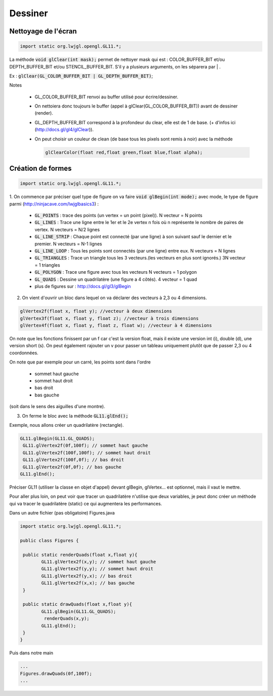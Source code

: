 ==========
Dessiner
==========

Nettoyage de l'écran
-----------------------

.. code:: java

	import static org.lwjgl.opengl.GL11.*;

La méthode :code:`void glClear(int mask);` permet de nettoyer mask qui est :
COLOR_BUFFER_BIT et/ou DEPTH_BUFFER_BIT et/ou STENCIL_BUFFER_BIT. S'il y a plusieurs arguments,
on les séparera par | .

Ex : :code:`glClear(GL_COLOR_BUFFER_BIT | GL_DEPTH_BUFFER_BIT)`;

Notes

	* GL_COLOR_BUFFER_BIT renvoi au buffer utilisé pour écrire/dessiner.
	* On nettoiera donc toujours le buffer (appel à glClear(GL_COLOR_BUFFER_BIT)) avant de dessiner (render).
	* GL_DEPTH_BUFFER_BIT correspond à la profondeur du clear, elle est de 1 de base. (+ d'infos ici (http://docs.gl/gl4/glClear)).
	*
		On peut choisir un couleur de clean (de base tous les pixels sont remis à noir) avec la méthode

		.. code:: java

			glClearColor(float red,float green,float blue,float alpha);

Création de formes
-----------------------

.. code:: java

	import static org.lwjgl.opengl.GL11.*;

1. On commence par préciser quel type de figure on va faire :code:`void glBegin(int mode);`
avec mode, le type de figure parmi (http://ninjacave.com/lwjglbasics3) :

	*	:code:`GL_POINTS` : trace des points (un vertex = un point (pixel)). N vecteur = N points
	*	:code:`GL_LINES` : Trace une ligne entre le 1er et le 2e vertex n fois où n représente le nombre de paires de vertex. N vecteurs = N/2 lignes
	*	:code:`GL_LINE_STRIP` :	Chaque point est connecté (par une ligne) à son suivant sauf le dernier et le premier. N vecteurs = N-1 lignes
	*	:code:`GL_LINE_LOOP` :	Tous les points sont connectés (par une ligne) entre eux. N vecteurs = N lignes
	*	:code:`GL_TRIANGLES` :	Trace un triangle tous les 3 vecteurs.(les vecteurs en plus sont ignorés.) 3N vecteur = 1 triangles
	*	:code:`GL_POLYGON` : Trace une figure avec tous les vecteurs N vecteurs = 1 polygon
	*	:code:`GL_QUADS` : Dessine un quadrilatère (une figure a 4 côtés). 4 vecteur = 1 quad
	* plus de figures sur : http://docs.gl/gl3/glBegin


2. On vient d'ouvrir un bloc dans lequel on va déclarer des vecteurs à 2,3 ou 4 dimensions.

.. code:: java

	glVertex2f(float x, float y); //vecteur à deux dimensions
	glVertex3f(float x, float y, float z); //vecteur à trois dimensions
	glVertex4f(float x, float y, float z, float w); //vecteur à 4 dimensions

On note que les fonctions finissent par un f car c'est la version float, mais il existe une version int (i),
double (d), une version short (s). On peut également rajouter un v pour passer un tableau uniquement plutôt
que de passer 2,3 ou 4 coordonnées.

On note que par exemple pour un carré, les points sont dans l'ordre

	* sommet haut gauche
	* sommet haut droit
	* bas droit
	* bas gauche

(soit dans le sens des aiguilles d'une montre).

3. On ferme le bloc avec la méthode :code:`GL11.glEnd();`

Exemple, nous allons créer un quadrilatère (rectangle).

.. code:: java

		GL11.glBegin(GL11.GL_QUADS);
		 GL11.glVertex2f(0f,100f); // sommet haut gauche
		 GL11.glVertex2f(100f,100f); // sommet haut droit
		 GL11.glVertex2f(100f,0f); // bas droit
		 GL11.glVertex2f(0f,0f); // bas gauche
		GL11.glEnd();

Préciser GL11 (utiliser la classe en objet d'appel) devant glBegin, glVertex... est optionnel,
mais il vaut le mettre.

Pour aller plus loin, on peut voir que tracer un quadrilatère n'utilise que deux variables,
je peut donc créer un méthode qui va tracer le quadrilatère (static) ce qui augmentera les performances.

Dans un autre fichier (pas obligatoire) Figures.java

.. code:: java

		import static org.lwjgl.opengl.GL11.*;

		public class Figures {

		 public static renderQuads(float x,float y){
			GL11.glVertex2f(x,y); // sommet haut gauche
			GL11.glVertex2f(y,y); // sommet haut droit
			GL11.glVertex2f(y,x); // bas droit
			GL11.glVertex2f(x,x); // bas gauche
		 }

		 public static drawQuads(float x,float y){
			GL11.glBegin(GL11.GL_QUADS);
			 renderQuads(x,y);
			GL11.glEnd();
		 }
		}

Puis dans notre main

.. code:: java

		...
		Figures.drawQuads(0f,100f);
		...